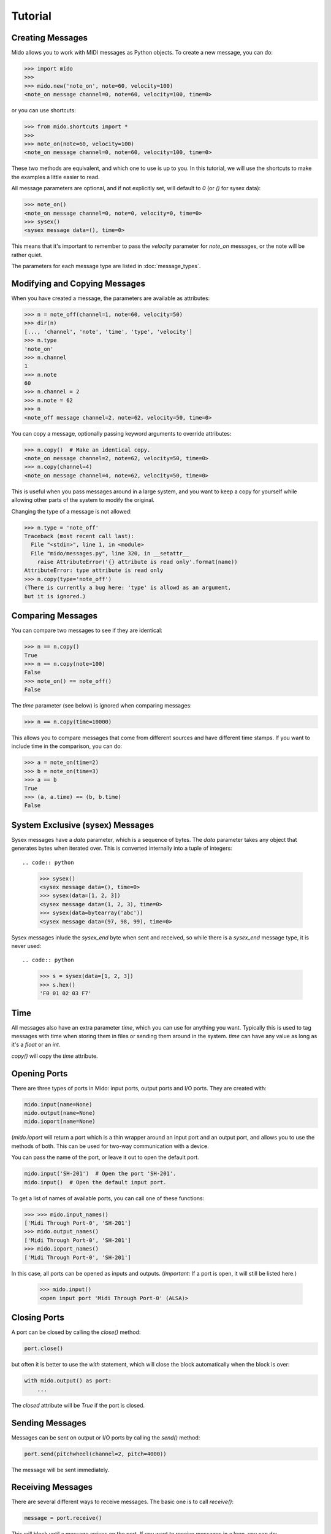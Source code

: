 Tutorial
=========

Creating Messages
------------------

Mido allows you to work with MIDI messages as Python objects. To
create a new message, you can do:

.. code:: python

    >>> import mido
    >>> 
    >>> mido.new('note_on', note=60, velocity=100)
    <note_on message channel=0, note=60, velocity=100, time=0>

or you can use shortcuts:

.. code:: python

    >>> from mido.shortcuts import *
    >>> 
    >>> note_on(note=60, velocity=100)
    <note_on message channel=0, note=60, velocity=100, time=0>

These two methods are equivalent, and which one to use is up to
you. In this tutorial, we will use the shortcuts to make the examples
a little easier to read.

All message parameters are optional, and if not explicitly set, will
default to `0` (or `()` for sysex data):

.. code:: python

    >>> note_on()
    <note_on message channel=0, note=0, velocity=0, time=0>
    >>> sysex()
    <sysex message data=(), time=0>

This means that it's important to remember to pass the `velocity`
parameter for `note_on` messages, or the note will be rather quiet.

The parameters for each message type are listed in
:doc:`message_types`.


Modifying and Copying Messages
-------------------------------

When you have created a message, the parameters are available as
attributes:

.. code:: python

    >>> n = note_off(channel=1, note=60, velocity=50)
    >>> dir(n)
    [..., 'channel', 'note', 'time', 'type', 'velocity']
    >>> n.type
    'note_on'
    >>> n.channel
    1
    >>> n.note
    60
    >>> n.channel = 2
    >>> n.note = 62
    >>> n
    <note_off message channel=2, note=62, velocity=50, time=0>

You can copy a message, optionally passing keyword arguments to
override attributes:

.. code:: python

    >>> n.copy()  # Make an identical copy.
    <note_on message channel=2, note=62, velocity=50, time=0>
    >>> n.copy(channel=4)
    <note_on message channel=4, note=62, velocity=50, time=0>

This is useful when you pass messages around in a large system, and
you want to keep a copy for yourself while allowing other parts of the
system to modify the original.

Changing the type of a message is not allowed:

.. code:: python

    >>> n.type = 'note_off'
    Traceback (most recent call last):
      File "<stdin>", line 1, in <module>
      File "mido/messages.py", line 320, in __setattr__
        raise AttributeError('{} attribute is read only'.format(name))
    AttributeError: type attribute is read only
    >>> n.copy(type='note_off')
    (There is currently a bug here: 'type' is allowd as an argument,
    but it is ignored.)


Comparing Messages
-------------------

You can compare two messages to see if they are identical:

.. code:: python

    >>> n == n.copy()
    True
    >>> n == n.copy(note=100)
    False
    >>> note_on() == note_off()
    False

The `time` parameter (see below) is ignored when comparing messages:

.. code:: python

    >>> n == n.copy(time=10000)

This allows you to compare messages that come from different sources
and have different time stamps. If you want to include time in the comparison,
you can do:

.. code:: python

    >>> a = note_on(time=2)
    >>> b = note_on(time=3)
    >>> a == b
    True
    >>> (a, a.time) == (b, b.time)
    False


System Exclusive (sysex) Messages
----------------------------------

Sysex messages have a `data` parameter, which is a sequence of bytes.
The `data` parameter takes any object that generates bytes when
iterated over. This is converted internally into a tuple of integers::

.. code:: python

    >>> sysex()
    <sysex message data=(), time=0>
    >>> sysex(data=[1, 2, 3])
    <sysex message data=(1, 2, 3), time=0>
    >>> sysex(data=bytearray('abc'))
    <sysex message data=(97, 98, 99), time=0>

Sysex messages inlude the `sysex_end` byte when sent and received, so
while there is a `sysex_end` message type, it is never used::

.. code:: python

    >>> s = sysex(data=[1, 2, 3])
    >>> s.hex()
    'F0 01 02 03 F7'


Time
-----

All messages also have an extra parameter `time`, which you can use
for anything you want. Typically this is used to tag messages with
time when storing them in files or sending them around in the
system. `time` can have any value as long as it's a `float` or an `int`.

`copy()` will copy the `time` attribute.


Opening Ports
--------------

There are three types of ports in Mido: input ports, output ports and
I/O ports. They are created with:

.. code:: python

    mido.input(name=None)
    mido.output(name=None)
    mido.ioport(name=None)

(`mido.ioport` will return a port which is a thin wrapper around an
input port and an output port, and allows you to use the methods of
both. This can be used for two-way communication with a device.

You can pass the name of the port, or leave it out to open the default
port.

.. code:: python

    mido.input('SH-201')  # Open the port 'SH-201'.
    mido.input()  # Open the default input port.

To get a list of names of available ports, you can call one of these
functions:

.. code:: python

    >>> >>> mido.input_names()
    ['Midi Through Port-0', 'SH-201']
    >>> mido.output_names()
    ['Midi Through Port-0', 'SH-201']
    >>> mido.ioport_names()
    ['Midi Through Port-0', 'SH-201']

In this case, all ports can be opened as inputs and
outputs. (*Important:* If a port is open, it will still be listed
here.)

    >>> mido.input()
    <open input port 'Midi Through Port-0' (ALSA)>


Closing Ports
--------------

A port can be closed by calling the `close()` method:

.. code:: python

    port.close()

but often it is better to use the `with` statement, which will close
the block automatically when the block is over:

.. code:: python

    with mido.output() as port:
        ...

The `closed` attribute will be `True` if the port is closed.


Sending Messages
-----------------

Messages can be sent on output or I/O ports by calling the `send()`
method:

.. code:: python

    port.send(pitchwheel(channel=2, pitch=4000))

The message will be sent immediately.


Receiving Messages
-------------------

There are several different ways to receive messages. The basic one is
to call `receive()`:

.. code:: python

    message = port.receive()

This will block until a message arrives on the port. If you want to
receive messages in a loop, you can do:

.. code:: python

    for message in port:
        ...

If you don't want to block, you can use `pending()` to see how many
messages are available::

.. code:: python

    >>> port.pending()
    2
    >>> port.receive()
    <note_on message channel=2, note=60, velocity=50, time=0>
    >>> port.receive()
    <note_on message channel=2, note=72, velocity=50, time=0>
    >>> port.receive()
        *** blocks until the next message arrives ***

It is often easier to use `iter_pending()`:

.. code:: python

    while 1:
        for message in port.iter_pending():
            ... # Do something with message.

        ... Do other stuff.

Messages will be queued up inside the port object until you call
`receive()` or `iter_pending()`.

If you want to receive messages from multiple ports, you can use
`ports.multi_receive()`:

.. code:: python

    from mido.ports import multi_receive
    
    while 1:
        for message in multi_receive([port1, port2, port3]):
            ...

The ports are checked in random order to ensure fairness. There is
also a non-blocking version of this function:

.. code:: python

    while 1:
        for message in multi_iter_pending([port1, port2, port3]):
            ...





PortMidi and Other Backends
----------------------------

*Note!* Mido currently only supports `PortMidi` ports. More backends
 will possible be added in the future, but it is unclear.
